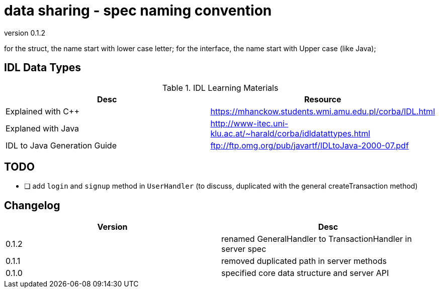 = data sharing - spec naming convention

version 0.1.2

for the struct, the name start with lower case letter;
for the interface, the name start with Upper case (like Java);

== IDL Data Types

.IDL Learning Materials
|===
| Desc | Resource

| Explained with C++
| https://mhanckow.students.wmi.amu.edu.pl/corba/IDL.html

| Explaned with Java
| http://www-itec.uni-klu.ac.at/~harald/corba/idldatattypes.html

| IDL to Java Generation Guide
| ftp://ftp.omg.org/pub/javartf/IDLtoJava-2000-07.pdf
|===

== TODO

- [ ] add `login` and `signup` method in `UserHandler` (to discuss, duplicated with the general createTransaction method)

== Changelog

|===
| Version | Desc

| 0.1.2
| renamed GeneralHandler to TransactionHandler in server spec

| 0.1.1
| removed duplicated path in server methods

| 0.1.0
| specified core data structure and server API
|===
